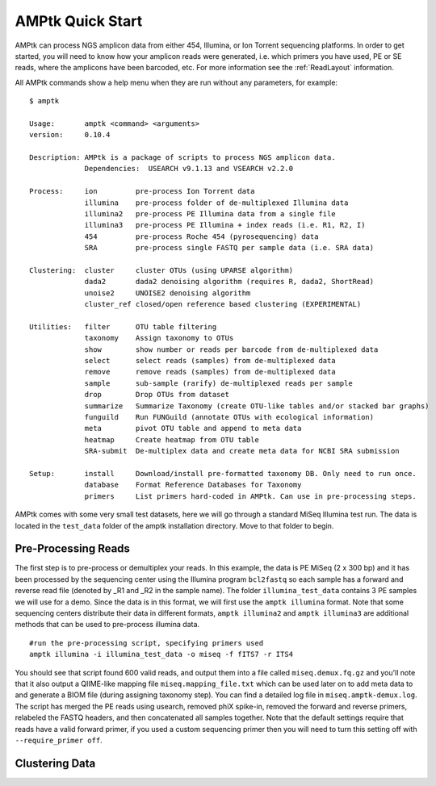 
.. _quick-start:

AMPtk Quick Start
================================

AMPtk can process NGS amplicon data from either 454, Illumina, or Ion Torrent sequencing platforms.
In order to get started, you will need to know how your amplicon reads were generated, i.e.
which primers you have used, PE or SE reads, where the amplicons have been barcoded, etc. For more
information see the :ref:`ReadLayout` information.

All AMPtk commands show a help menu when they are run without any parameters, for example::

    $ amptk

    Usage:       amptk <command> <arguments>
    version:     0.10.4

    Description: AMPtk is a package of scripts to process NGS amplicon data.  
                 Dependencies:  USEARCH v9.1.13 and VSEARCH v2.2.0
    
    Process:     ion         pre-process Ion Torrent data
                 illumina    pre-process folder of de-multiplexed Illumina data
                 illumina2   pre-process PE Illumina data from a single file
                 illumina3   pre-process PE Illumina + index reads (i.e. R1, R2, I)
                 454         pre-process Roche 454 (pyrosequencing) data
                 SRA         pre-process single FASTQ per sample data (i.e. SRA data)
             
    Clustering:  cluster     cluster OTUs (using UPARSE algorithm)
                 dada2       dada2 denoising algorithm (requires R, dada2, ShortRead)
                 unoise2     UNOISE2 denoising algorithm
                 cluster_ref closed/open reference based clustering (EXPERIMENTAL)

    Utilities:   filter      OTU table filtering
                 taxonomy    Assign taxonomy to OTUs
                 show        show number or reads per barcode from de-multiplexed data
                 select      select reads (samples) from de-multiplexed data
                 remove      remove reads (samples) from de-multiplexed data
                 sample      sub-sample (rarify) de-multiplexed reads per sample
                 drop        Drop OTUs from dataset
                 summarize   Summarize Taxonomy (create OTU-like tables and/or stacked bar graphs)
                 funguild    Run FUNGuild (annotate OTUs with ecological information) 
                 meta        pivot OTU table and append to meta data
                 heatmap     Create heatmap from OTU table
                 SRA-submit  De-multiplex data and create meta data for NCBI SRA submission

    Setup:       install     Download/install pre-formatted taxonomy DB. Only need to run once.
                 database    Format Reference Databases for Taxonomy
                 primers     List primers hard-coded in AMPtk. Can use in pre-processing steps.


AMPtk comes with some very small test datasets, here we will go through a standard MiSeq Illumina test run. The data is located in the ``test_data`` folder of the amptk installation directory.  Move to that folder to begin.

Pre-Processing Reads
-------------------------------------
The first step is to pre-process or demultiplex your reads.  In this example, the data is PE MiSeq (2 x 300 bp) and it has been processed by the sequencing center using the Illumina program ``bcl2fastq`` so each sample has a forward and reverse read file (denoted by _R1 and _R2 in the sample name). The folder ``illumina_test_data`` contains 3 PE samples we will use for a demo.  Since the data is in this format, we will first use the ``amptk illumina`` format.  Note that some sequencing centers distribute their data in different formats, ``amptk illumina2`` and ``amptk illumina3`` are additional methods that can be used to pre-process illumina data.
::
    #run the pre-processing script, specifying primers used
    amptk illumina -i illumina_test_data -o miseq -f fITS7 -r ITS4

You should see that script found 600 valid reads, and output them into a file called ``miseq.demux.fq.gz`` and you'll note that it also output a QIIME-like mapping file ``miseq.mapping_file.txt`` which can be used later on to add meta data to and generate a BIOM file (during assigning taxonomy step).  You can find a detailed log file in ``miseq.amptk-demux.log``.  The script has merged the PE reads using usearch, removed phiX spike-in, removed the forward and reverse primers, relabeled the FASTQ headers, and then concatenated all samples together.  Note that the default settings require that reads have a valid forward primer, if you used a custom sequencing primer then you will need to turn this setting off with ``--require_primer off``.

Clustering Data
-------------------------------------

